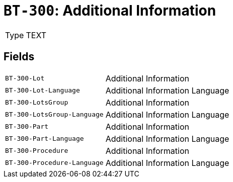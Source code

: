 = `BT-300`: Additional Information
:navtitle: Business Terms

[horizontal]
Type:: TEXT

== Fields
[horizontal]
  `BT-300-Lot`:: Additional Information
  `BT-300-Lot-Language`:: Additional Information Language
  `BT-300-LotsGroup`:: Additional Information
  `BT-300-LotsGroup-Language`:: Additional Information Language
  `BT-300-Part`:: Additional Information
  `BT-300-Part-Language`:: Additional Information Language
  `BT-300-Procedure`:: Additional Information
  `BT-300-Procedure-Language`:: Additional Information Language
